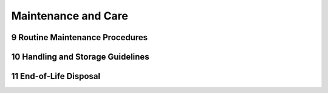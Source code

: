 

.. sectnum::
    :start: 9

Maintenance and Care
+++++++++++++++++++++

Routine Maintenance Procedures
==============================

Handling and Storage Guidelines
===============================

End-of-Life Disposal
====================
